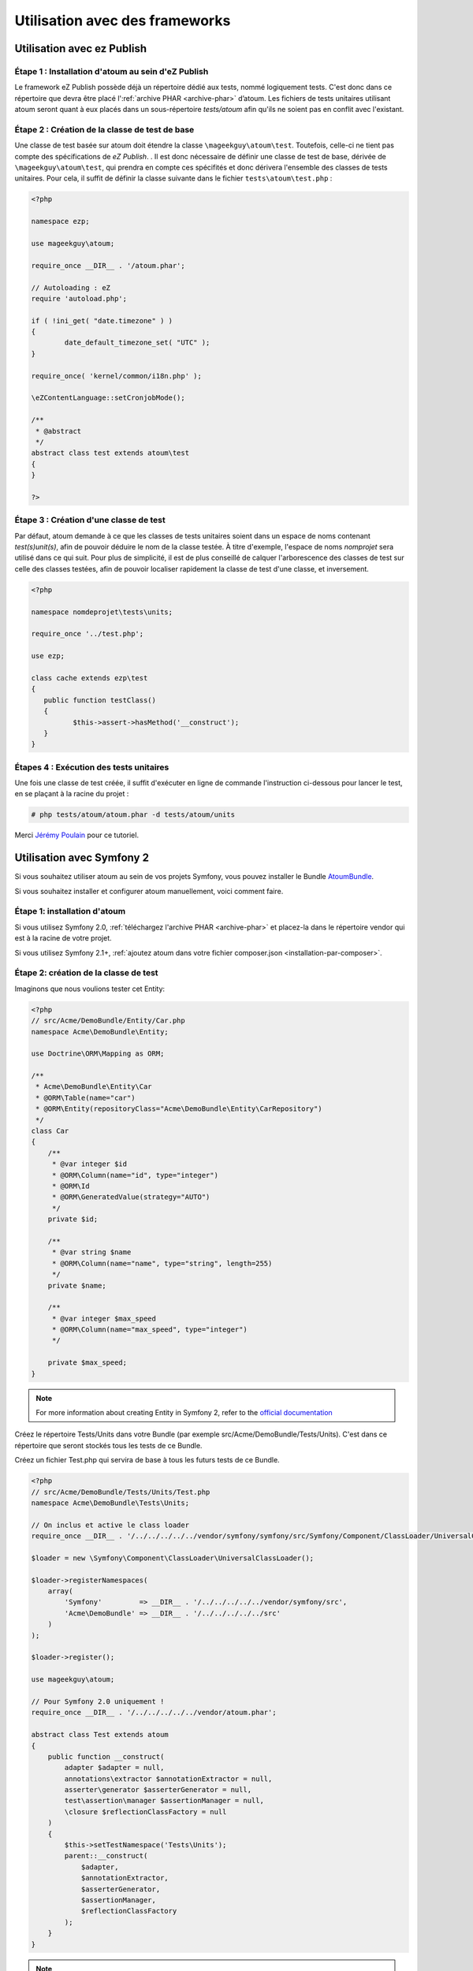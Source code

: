 
.. _utilisation-avec-frameworks:

Utilisation avec des frameworks
*******************************

.. _utilisation-avec-ezpublish:

Utilisation avec ez Publish
===========================


Étape 1 : Installation d'atoum au sein d'eZ Publish
---------------------------------------------------

Le framework eZ Publish possède déjà un répertoire dédié aux tests, nommé logiquement tests. C'est donc dans ce répertoire que devra être placé l':ref:`archive PHAR <archive-phar>` d’atoum. Les fichiers de tests unitaires utilisant atoum seront quant à eux placés dans un sous-répertoire *tests/atoum* afin qu'ils ne soient pas en conflit avec l'existant.


Étape 2 : Création de la classe de test de base
-----------------------------------------------

Une classe de test basée sur atoum doit étendre la classe ``\mageekguy\atoum\test``. Toutefois, celle-ci ne tient pas compte des spécifications de *eZ Publish*. .
Il est donc nécessaire de définir une classe de test de base, dérivée de ``\mageekguy\atoum\test``, qui prendra en compte ces spécifités et donc dérivera l'ensemble des classes de tests unitaires. Pour cela, il suffit de définir la classe suivante dans le fichier ``tests\atoum\test.php`` :

.. code-block:: php

	<?php

	namespace ezp;

	use mageekguy\atoum;

	require_once __DIR__ . '/atoum.phar';

	// Autoloading : eZ
	require 'autoload.php';

	if ( !ini_get( "date.timezone" ) )
	{
		date_default_timezone_set( "UTC" );
	}

	require_once( 'kernel/common/i18n.php' );

	\eZContentLanguage::setCronjobMode();

	/**
	 * @abstract
	 */
	abstract class test extends atoum\test
	{
	}

	?>



Étape 3 : Création d'une classe de test
---------------------------------------

Par défaut, atoum demande à ce que les classes de tests unitaires soient dans un espace de noms contenant *test(s)\unit(s)*, afin de pouvoir déduire le nom de la classe testée. À titre d'exemple, l'espace de noms *\nomprojet* sera utilisé dans ce qui suit. Pour plus de simplicité, il est de plus conseillé de calquer l'arborescence des classes de test sur celle des classes testées, afin de pouvoir localiser rapidement la classe de test d'une classe, et inversement.

.. code-block:: php

	<?php

	namespace nomdeprojet\tests\units;

	require_once '../test.php';

	use ezp;

	class cache extends ezp\test
	{
	   public function testClass()
	   {
		  $this->assert->hasMethod('__construct');
	   }
	}


Étapes 4 : Exécution des tests unitaires
----------------------------------------

Une fois une classe de test créée, il suffit d'exécuter en ligne de commande l'instruction ci-dessous pour lancer le test, en se plaçant à la racine du projet :

.. code-block:: shell

	# php tests/atoum/atoum.phar -d tests/atoum/units


Merci `Jérémy Poulain <https://github.com/Tharkun>`_ pour ce tutoriel.


.. _utilisation-avec-symfony-2:

Utilisation avec Symfony 2
==================

Si vous souhaitez utiliser atoum au sein de vos projets Symfony, vous pouvez installer le Bundle `AtoumBundle <https://github.com/atoum/AtoumBundle>`_.

Si vous souhaitez installer et configurer atoum manuellement, voici comment faire.


Étape 1: installation d'atoum
-----------------------------

Si vous utilisez Symfony 2.0, :ref:`téléchargez l'archive PHAR <archive-phar>` et placez-la dans le répertoire vendor qui est à la racine de votre projet.

Si vous utilisez Symfony 2.1+, :ref:`ajoutez atoum dans votre fichier composer.json <installation-par-composer>`.


Étape 2: création de la classe de test
-----------------------------

Imaginons que nous voulions tester cet Entity:

.. code-block:: php

   <?php
   // src/Acme/DemoBundle/Entity/Car.php
   namespace Acme\DemoBundle\Entity;

   use Doctrine\ORM\Mapping as ORM;

   /**
    * Acme\DemoBundle\Entity\Car
    * @ORM\Table(name="car")
    * @ORM\Entity(repositoryClass="Acme\DemoBundle\Entity\CarRepository")
    */
   class Car
   {
       /**
        * @var integer $id
        * @ORM\Column(name="id", type="integer")
        * @ORM\Id
        * @ORM\GeneratedValue(strategy="AUTO")
        */
       private $id;

       /**
        * @var string $name
        * @ORM\Column(name="name", type="string", length=255)
        */
       private $name;

       /**
        * @var integer $max_speed
        * @ORM\Column(name="max_speed", type="integer")
        */

       private $max_speed;
   }

.. note::
   For more information about creating Entity in Symfony 2, refer to the `official documentation <http://symfony.com/doc/current/doctrine.html#creating-an-entity-class>`_

Créez le répertoire Tests/Units dans votre Bundle (par exemple src/Acme/DemoBundle/Tests/Units). C'est dans ce répertoire que seront stockés tous les tests de ce Bundle.

Créez un fichier Test.php qui servira de base à tous les futurs tests de ce Bundle.

.. code-block:: php

   <?php
   // src/Acme/DemoBundle/Tests/Units/Test.php
   namespace Acme\DemoBundle\Tests\Units;

   // On inclus et active le class loader
   require_once __DIR__ . '/../../../../../vendor/symfony/symfony/src/Symfony/Component/ClassLoader/UniversalClassLoader.php';

   $loader = new \Symfony\Component\ClassLoader\UniversalClassLoader();

   $loader->registerNamespaces(
       array(
           'Symfony'         => __DIR__ . '/../../../../../vendor/symfony/src',
           'Acme\DemoBundle' => __DIR__ . '/../../../../../src'
       )
   );

   $loader->register();

   use mageekguy\atoum;

   // Pour Symfony 2.0 uniquement !
   require_once __DIR__ . '/../../../../../vendor/atoum.phar';

   abstract class Test extends atoum
   {
       public function __construct(
           adapter $adapter = null,
           annotations\extractor $annotationExtractor = null,
           asserter\generator $asserterGenerator = null,
           test\assertion\manager $assertionManager = null,
           \closure $reflectionClassFactory = null
       )
       {
           $this->setTestNamespace('Tests\Units');
           parent::__construct(
               $adapter,
               $annotationExtractor,
               $asserterGenerator,
               $assertionManager,
               $reflectionClassFactory
           );
       }
   }

.. note::
   L'inclusion de l'archive PHAR d'atoum n'est nécessaire que pour Symfony 2.0. Supprimez cette ligne dans le cas où vous utilisez Symfony 2.1+.


.. note::
   Par défaut, atoum utilise le namespace tests/units pour les tests. Or Symfony 2 et son class loader exige des majuscules au début des noms. Pour cette raison, nous changeons le namespace des tests grâce à la méthode setTestNamespace('Tests\Units').


Étape 3: écriture d'un test
---------------------------

Dans le répertoire Tests/Units, il vous suffit de recréer l'arborescence des classes que vous souhaitez tester (par exemple src/Acme/DemoBundle/Tests/Units/Entity/Car.php).

Créons notre fichier de test:

.. code-block:: php

   <?php
   // src/Acme/DemoBundle/Tests/Units/Entity/Car.php
   namespace Acme\DemoBundle\Tests\Units\Entity;

   require_once __DIR__ . '/../Test.php';

   use Acme\DemoBundle\Tests\Units\Test;

   class Car extends Test
   {
       public function testGetName()
       {
           $this
               ->if($car = new \Acme\DemoBundle\Entity\Car())
               ->and($car->setName('Batmobile'))
                   ->string($car->getName())
                       ->isEqualTo('Batmobile')
                       ->isNotEqualTo('De Lorean')
           ;
       }
   }


Étape 4: lancement des tests
--------------------

Si vous utilisez Symfony 2.0:

.. code-block:: shell

   # Lancement des tests d'un fichier
   $ php vendor/atoum.phar -f src/Acme/DemoBundle/Tests/Units/Entity/Car.php

   # Lancement de tous les tests du Bundle
   $ php vendor/atoum.phar -d src/Acme/DemoBundle/Tests/Units

Si vous utilisez Symfony 2.1+:

.. code-block:: shell

   # Launch tests of one file
   $ ./bin/atoum -f src/Acme/DemoBundle/Tests/Units/Entity/Car.php

   # Launch all tests of the Bundle
   $ ./bin/atoum -d src/Acme/DemoBundle/Tests/Units

.. note::
   Vous pouvez obtenir plus d'informations sur le :ref:`lancement des tests <lancement-des-tests>` dans le chapitre qui y est consacré.


Dans tous les cas, voilà ce que vous devriez obtenir:

.. code-block:: shell

   > PHP path: /usr/bin/php
   > PHP version:
   > PHP 5.3.15 with Suhosin-Patch (cli) (built: Aug 24 2012 17:45:44)
   ===================================================================
   > Copyright (c) 1997-2012 The PHP Group
   =======================================
   > Zend Engine v2.3.0, Copyright (c) 1998-2012 Zend Technologies
   ===============================================================
   >     with Xdebug v2.1.3, Copyright (c) 2002-2012, by Derick Rethans
   ====================================================================
   > Acme\DemoBundle\Tests\Units\Entity\Car...
   [S___________________________________________________________][1/1]
   > Test duration: 0.01 second.
   =============================
   > Memory usage: 0.50 Mb.
   ========================
   > Total test duration: 0.01 second.
   > Total test memory usage: 0.50 Mb.
   > Code coverage value: 42.86%
   > Class Acme\DemoBundle\Entity\Car: 42.86%
   ==========================================
   > Acme\DemoBundle\Entity\Car::getId(): 0.00%
   --------------------------------------------
   > Acme\DemoBundle\Entity\Car::setMaxSpeed(): 0.00%
   --------------------------------------------------
   > Acme\DemoBundle\Entity\Car::getMaxSpeed(): 0.00%
   --------------------------------------------------
   > Running duration: 0.24 second.
   Success (1 test, 1/1 method, 0 skipped method, 4 assertions) !


.. _utilisation-avec-symfony-1-4:

Utilisation avec symfony 1.4
============================

Si vous souhaitez utiliser atoum au sein de vos projets Symfony 1.4, vous pouvez installer le  plugin sfAtoumPlugin. Celui-ci est disponible à l'adresse suivante:  `https://github.com/atoum/sfAtoumPlugin <https://github.com/atoum/sfAtoumPlugin>`_.


Installation
------------

Il existe plusieurs méthodes d'installation du plugin dans votre projet :

* installation via composer
* installation via des submodules git


En utilisant composer
"""""""""""""""""""""

Ajouter ceci dans le composer.json :

.. code-block:: json

   "require"     : {
     "atoum/sfAtoumPlugin": "*"
   },

Après avoir effectué un ``php composer.phar update``, le plugin devrait se trouver dans le dossier plugins et atoum dans un dossier ``vendor``.

Il faut ensuite activer le plugin dans le ProjectConfiguration et indiquer le chemin d'atoum.

.. code-block:: php

   <?php
   sfConfig::set('sf_atoum_path', dirname(__FILE__) . '/../vendor/atoum/atoum');

   if (sfConfig::get('sf_environment') != 'prod')
   {
     $this->enablePlugins('sfAtoumPlugin');
   }


En utilisant des submodules git
"""""""""""""""""""""""""""""""

Il faut tout d'abord ajouter atoum en tant que submodule :

.. code-block:: shell

   $ git submodule add git://github.com/atoum/atoum.git lib/vendor/atoum

Puis ensuite ajouter le sfAtoumPlugin en tant que submodule :

.. code-block:: shell

   $ git submodule add git://github.com/atoum/sfAtoumPlugin.git plugins/sfAtoumPlugin

Enfin, il faut activer le plugin dans le fichier ProjectConfiguration :

.. code-block:: php

   <?php
   if (sfConfig::get('sf_environment') != 'prod')
   {
     $this->enablePlugins('sfAtoumPlugin');
   }


Ecrire les tests
----------------

Les tests doivent inclure le fichier de bootstrap se trouvant dans le plugin :

.. code-block:: php

   <?php
   require_once __DIR__ . '/../../../../plugins/sfAtoumPlugin/bootstrap/unit.php';


Lancer les tests
------------

La commande symfony ``atoum:test`` est disponible. Les tests peuvent alors se lancer de cette façon :

.. code-block:: shell

   $ ./symfony atoum:test

Toutes les paramètres d'atoum sont disponibles.

Il est donc, par exemple, possible de passer un fichier de configuration comme ceci :

.. code-block:: shell

   php symfony atoum:test -c config/atoum/hudson.php


.. _framework-symfony-1-plugin:

Plugin symfony 1
================

Pour utiliser atoum au sein d'un projet symfony 1, un plug-in existe et est disponible à l'adresse suivante : `https://github.com/atoum/sfAtoumPlugin <https://github.com/atoum/sfAtoumPlugin>`_.

Toutes les instructions pour son installation et son utilisation se trouvent dans le cookbook :ref:`utilisation-avec-symfony-1-4` ainsi que sur la page github.


.. _framework-symfony-2-bundle:

Bundle Symfony 2
================

Pour utiliser atoum au sein d'un projet Symfony 2, le bundle `AtoumBundle <https://github.com/atoum/AtoumBundle>`_ est disponible.

Toutes les instructions pour son installation et son utilisation se trouvent dans le cookbook :ref:`utilisation-avec-symfony-2` ainsi que sur la page github.

.. _framework-zend-framework-2:

Composant Zend Framework 2
==========================

Si vous souhaitez utiliser atoum au sein d'un projet Zend Framework 2, un composant existe et est disponible à `l'adresse suivante <https://github.com/blanchonvincent/zend-framework-test-atoum>`_.

Toutes les instructions pour son installation et son utilisation sont disponibles sur cette page.
